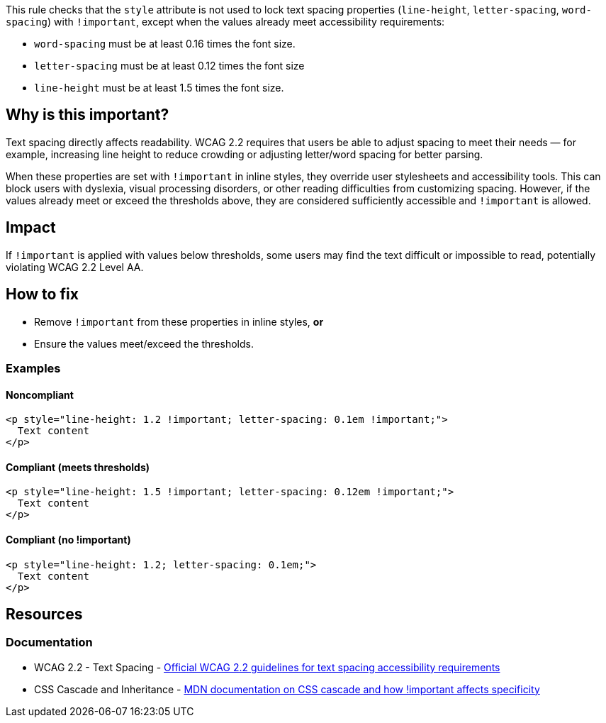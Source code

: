 This rule checks that the `style` attribute is not used to lock text spacing properties (`line-height`, `letter-spacing`, `word-spacing`) with `!important`, except when the values already meet accessibility requirements:

* `word-spacing` must be at least 0.16 times the font size.
* `letter-spacing` must be at least 0.12 times the font size
* `line-height` must be at least 1.5 times the font size.

== Why is this important?

Text spacing directly affects readability. WCAG 2.2 requires that users be able to adjust spacing to meet their needs — for example, increasing line height to reduce crowding or adjusting letter/word spacing for better parsing.

When these properties are set with `!important` in inline styles, they override user stylesheets and accessibility tools. This can block users with dyslexia, visual processing disorders, or other reading difficulties from customizing spacing.
However, if the values already meet or exceed the thresholds above, they are considered sufficiently accessible and `!important` is allowed.

== Impact

If `!important` is applied with values below thresholds, some users may find the text difficult or impossible to read, potentially violating WCAG 2.2 Level AA.

== How to fix

* Remove `!important` from these properties in inline styles, **or**
* Ensure the values meet/exceed the thresholds.

=== Examples

==== Noncompliant

[source,html]
----
<p style="line-height: 1.2 !important; letter-spacing: 0.1em !important;">
  Text content
</p>
----

==== Compliant (meets thresholds)

[source,html]
----
<p style="line-height: 1.5 !important; letter-spacing: 0.12em !important;">
  Text content
</p>
----

==== Compliant (no !important)

[source,html]
----
<p style="line-height: 1.2; letter-spacing: 0.1em;">
  Text content
</p>
----

== Resources

=== Documentation

 * WCAG 2.2 - Text Spacing - https://www.w3.org/TR/WCAG22/#text-spacing[Official WCAG 2.2 guidelines for text spacing accessibility requirements]

 * CSS Cascade and Inheritance - https://developer.mozilla.org/en-US/docs/Web/CSS/Cascade[MDN documentation on CSS cascade and how !important affects specificity]
